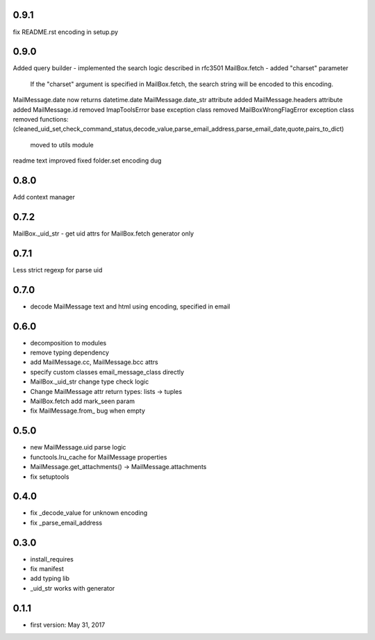 0.9.1
=====
fix README.rst encoding in setup.py

0.9.0
=====
Added query builder - implemented the search logic described in rfc3501
MailBox.fetch - added "charset" parameter
    If the "charset" argument is specified in MailBox.fetch, the search string will be encoded to this encoding.
MailMessage.date now returns datetime.date
MailMessage.date_str attribute added
MailMessage.headers attribute added
MailMessage.id removed
ImapToolsError base exception class removed
MailBoxWrongFlagError exception class removed
functions: (cleaned_uid_set,check_command_status,decode_value,parse_email_address,parse_email_date,quote,pairs_to_dict)
    moved to utils module
readme text improved
fixed folder.set encoding dug

0.8.0
=====
Add context manager

0.7.2
=====
MailBox._uid_str - get uid attrs for MailBox.fetch generator only

0.7.1
=====
Less strict regexp for parse uid

0.7.0
=====
* decode MailMessage text and html using encoding, specified in email

0.6.0
=====

* decomposition to modules
* remove typing dependency
* add MailMessage.cc, MailMessage.bcc attrs
* specify custom classes email_message_class directly
* MailBox._uid_str change type check logic
* Change MailMessage attr return types: lists -> tuples
* MailBox.fetch add mark_seen param
* fix MailMessage.from_ bug when empty

0.5.0
=====
* new MailMessage.uid parse logic
* functools.lru_cache for MailMessage properties
* MailMessage.get_attachments() -> MailMessage.attachments
* fix setuptools

0.4.0
=====
* fix _decode_value for unknown encoding
* fix _parse_email_address

0.3.0
=====
* install_requires
* fix manifest
* add typing lib
* _uid_str works with generator

0.1.1
=====
* first version: May 31, 2017
